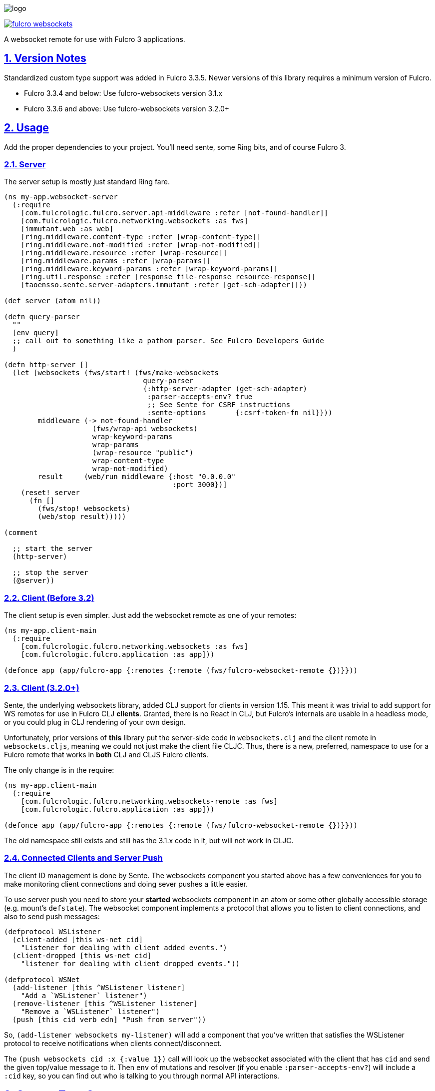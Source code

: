 :source-highlighter: coderay
:source-language: clojure
:toc:
:toc-placement: preamble
:sectlinks:
:sectanchors:
:sectnums:

image:logo.png[]

image:https://img.shields.io/clojars/v/com.fulcrologic/fulcro-websockets.svg[link=https://clojars.org/com.fulcrologic/fulcro-websockets]

A websocket remote for use with Fulcro 3 applications.

== Version Notes

Standardized custom type support was added in Fulcro 3.3.5. Newer versions of this library requires a minimum version
of Fulcro.

* Fulcro 3.3.4 and below: Use fulcro-websockets version 3.1.x
* Fulcro 3.3.6 and above: Use fulcro-websockets version 3.2.0+

== Usage

Add the proper dependencies to your project. You'll need sente, some Ring bits, and of course Fulcro 3.

=== Server

The server setup is mostly just standard Ring fare.

[source, clojure]
-----
(ns my-app.websocket-server
  (:require
    [com.fulcrologic.fulcro.server.api-middleware :refer [not-found-handler]]
    [com.fulcrologic.fulcro.networking.websockets :as fws]
    [immutant.web :as web]
    [ring.middleware.content-type :refer [wrap-content-type]]
    [ring.middleware.not-modified :refer [wrap-not-modified]]
    [ring.middleware.resource :refer [wrap-resource]]
    [ring.middleware.params :refer [wrap-params]]
    [ring.middleware.keyword-params :refer [wrap-keyword-params]]
    [ring.util.response :refer [response file-response resource-response]]
    [taoensso.sente.server-adapters.immutant :refer [get-sch-adapter]]))

(def server (atom nil))

(defn query-parser
  ""
  [env query]
  ;; call out to something like a pathom parser. See Fulcro Developers Guide
  )

(defn http-server []
  (let [websockets (fws/start! (fws/make-websockets
                                 query-parser
                                 {:http-server-adapter (get-sch-adapter)
                                  :parser-accepts-env? true
                                  ;; See Sente for CSRF instructions
                                  :sente-options       {:csrf-token-fn nil}}))
        middleware (-> not-found-handler
                     (fws/wrap-api websockets)
                     wrap-keyword-params
                     wrap-params
                     (wrap-resource "public")
                     wrap-content-type
                     wrap-not-modified)
        result     (web/run middleware {:host "0.0.0.0"
                                        :port 3000})]
    (reset! server
      (fn []
        (fws/stop! websockets)
        (web/stop result)))))

(comment

  ;; start the server
  (http-server)

  ;; stop the server
  (@server))
-----

=== Client (Before 3.2)

The client setup is even simpler. Just add the websocket remote as one of your remotes:

[source, clojure]
-----
(ns my-app.client-main
  (:require
    [com.fulcrologic.fulcro.networking.websockets :as fws]
    [com.fulcrologic.fulcro.application :as app]))

(defonce app (app/fulcro-app {:remotes {:remote (fws/fulcro-websocket-remote {})}}))
-----

=== Client (3.2.0+)

Sente, the underlying websockets library, added CLJ support for clients in version 1.15. This meant it was trivial
to add support for WS remotes for use in Fulcro CLJ *clients*.  Granted, there is no React in CLJ, but Fulcro's internals
are usable in a headless mode, or you could plug in CLJ rendering of your own design.

Unfortunately, prior versions of *this* library put the server-side code in `websockets.clj` and the client remote
in `websockets.cljs`, meaning we could not just make the client file CLJC. Thus, there is a new, preferred, namespace
to use for a Fulcro remote that works in *both*  CLJ and CLJS Fulcro clients.

The only change is in the require:

[source, clojure]
-----
(ns my-app.client-main
  (:require
    [com.fulcrologic.fulcro.networking.websockets-remote :as fws]
    [com.fulcrologic.fulcro.application :as app]))

(defonce app (app/fulcro-app {:remotes {:remote (fws/fulcro-websocket-remote {})}}))
-----

The old namespace still exists and still has the 3.1.x code in it, but will not work in CLJC.

=== Connected Clients and Server Push

The client ID management is done by Sente. The websockets component you started above has a few conveniences for you
to make monitoring client connections and doing sever pushes a little easier.

To use server push you need to store your *started* websockets component in an atom or some other globally accessible storage (e.g. mount's `defstate`).  The websocket component implements a protocol that allows you to listen to client connections, and also to send push messages:

[source, clojure]
-----
(defprotocol WSListener
  (client-added [this ws-net cid]
    "Listener for dealing with client added events.")
  (client-dropped [this ws-net cid]
    "listener for dealing with client dropped events."))

(defprotocol WSNet
  (add-listener [this ^WSListener listener]
    "Add a `WSListener` listener")
  (remove-listener [this ^WSListener listener]
    "Remove a `WSListener` listener")
  (push [this cid verb edn] "Push from server"))
-----

So, `(add-listener websockets my-listener)` will add a component that you've written that satisfies the WSListener protocol to receive notifications when clients connect/disconnect.

The `(push websockets cid :x {:value 1})` call will look up the websocket associated with the client that has `cid` and send the given top/value message to it.  Then `env` of mutations and resolver (if you enable `:parser-accepts-env?`) will include a `:cid` key, so you can find out who is talking to you through normal API interactions.


== Custom Type Support

Fulcro 3.3.6+ added support for full-stack cross-language (clj/cljs) standardization of data model type extensions.
See the version notes at the beginning of this document.

IMPORTANT: You *MUST* install your custom types *before* creating any websocket artifacts on the client or server. The
websocket mechanisms have to have a protocol "packer" when they are created, which means we have to read the custom
type support when they are created.

See the Fulcro http://book.fulcrologic.com/#_custom_type_support[book] for more information on defining custom type support.

